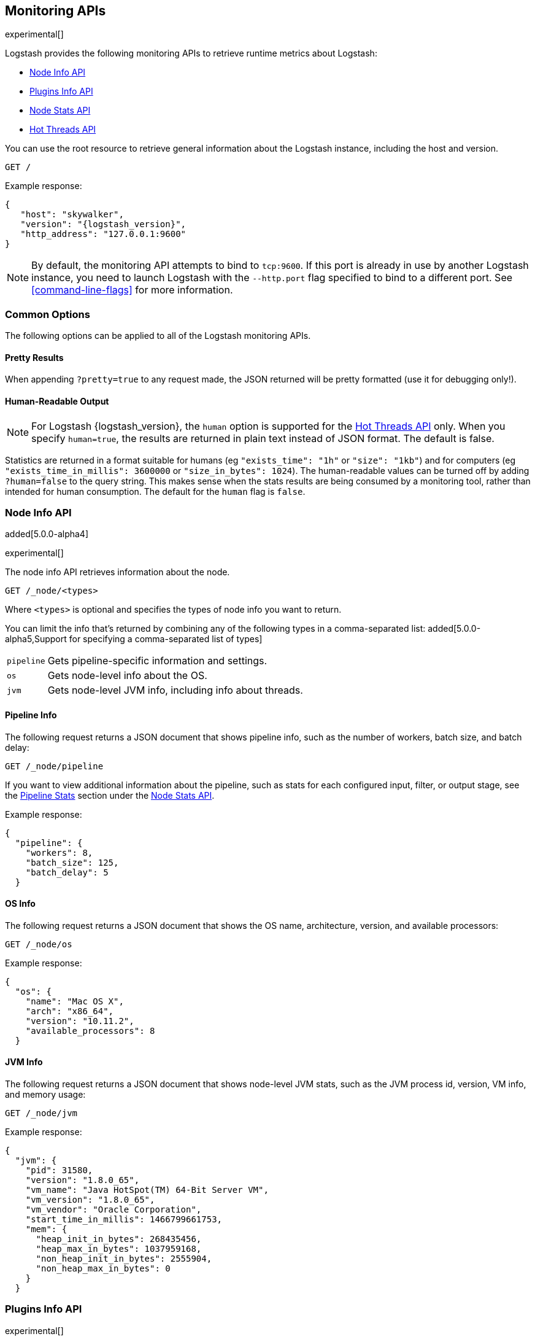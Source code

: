 [[monitoring]]
== Monitoring APIs

experimental[]

Logstash provides the following monitoring APIs to retrieve runtime metrics
about Logstash:

* <<node-info-api>>
* <<plugins-api>>
* <<node-stats-api>>
* <<hot-threads-api>>


You can use the root resource to retrieve general information about the Logstash instance, including
the host and version.

[source,js]
--------------------------------------------------
GET /
--------------------------------------------------

Example response:

["source","js",subs="attributes"]
--------------------------------------------------
{
   "host": "skywalker",
   "version": "{logstash_version}",
   "http_address": "127.0.0.1:9600"
}
--------------------------------------------------

NOTE: By default, the monitoring API attempts to bind to `tcp:9600`. If this port is already in use by another Logstash
instance, you need to launch Logstash with the `--http.port` flag specified to bind to a different port. See 
<<command-line-flags>> for more information.

[float]
[[monitoring-common-options]]
=== Common Options

The following options can be applied to all of the Logstash monitoring APIs.

[float]
==== Pretty Results

When appending `?pretty=true` to any request made, the JSON returned
will be pretty formatted (use it for debugging only!).

[float]
==== Human-Readable Output

NOTE: For Logstash {logstash_version}, the `human` option is supported for the <<hot-threads-api>>
only. When you specify `human=true`, the results are returned in plain text instead of
JSON format. The default is false.

Statistics are returned in a format suitable for humans
(eg `"exists_time": "1h"` or `"size": "1kb"`) and for computers
(eg `"exists_time_in_millis": 3600000` or `"size_in_bytes": 1024`).
The human-readable values can be turned off by adding `?human=false`
to the query string. This makes sense when the stats results are
being consumed by a monitoring tool, rather than intended for human
consumption.  The default for the `human` flag is
`false`.

[[node-info-api]]
=== Node Info API

added[5.0.0-alpha4]

experimental[]

The node info API retrieves information about the node.

[source,js]
--------------------------------------------------
GET /_node/<types>
--------------------------------------------------

Where `<types>` is optional and specifies the types of node info you want to return.

You can limit the info that's returned by combining any of the following types in a comma-separated list: added[5.0.0-alpha5,Support for specifying a comma-separated list of types]

[horizontal]
`pipeline`::
Gets pipeline-specific information and settings.
`os`::
Gets node-level info about the OS.
`jvm`::
Gets node-level JVM info, including info about threads.

==== Pipeline Info

The following request returns a JSON document that shows pipeline info, such as the number of workers,
batch size, and batch delay:

[source,js]
--------------------------------------------------
GET /_node/pipeline
--------------------------------------------------

If you want to view additional information about the pipeline, such as stats for each configured input, filter,
or output stage, see the <<pipeline-stats>> section under the <<node-stats-api>>.

Example response:

["source","js",subs="attributes"]
--------------------------------------------------
{
  "pipeline": {
    "workers": 8,
    "batch_size": 125,
    "batch_delay": 5
  }
--------------------------------------------------

==== OS Info

The following request returns a JSON document that shows the OS name, architecture, version, and
available processors:

[source,js]
--------------------------------------------------
GET /_node/os
--------------------------------------------------

Example response:

[source,js]
--------------------------------------------------
{
  "os": {
    "name": "Mac OS X",
    "arch": "x86_64",
    "version": "10.11.2",
    "available_processors": 8
  }
--------------------------------------------------

==== JVM Info

The following request returns a JSON document that shows node-level JVM stats, such as the JVM process id, version,
VM info, and memory usage:

[source,js]
--------------------------------------------------
GET /_node/jvm
--------------------------------------------------

Example response:

[source,js]
--------------------------------------------------
{
  "jvm": {
    "pid": 31580,
    "version": "1.8.0_65",
    "vm_name": "Java HotSpot(TM) 64-Bit Server VM",
    "vm_version": "1.8.0_65",
    "vm_vendor": "Oracle Corporation",
    "start_time_in_millis": 1466799661753,
    "mem": {
      "heap_init_in_bytes": 268435456,
      "heap_max_in_bytes": 1037959168,
      "non_heap_init_in_bytes": 2555904,
      "non_heap_max_in_bytes": 0
    }
  }
--------------------------------------------------

[[plugins-api]]
=== Plugins Info API

experimental[]

The plugins info API gets information about all Logstash plugins that are currently installed.
This API basically returns the output of running the `bin/logstash-plugin list --verbose` command.

[source,js]
--------------------------------------------------
GET /_node/plugins
--------------------------------------------------

The output is a JSON document.

Example response:

["source","js",subs="attributes"]
--------------------------------------------------
{
  "total": 91,
  "plugins": [
    {
      "name": "logstash-codec-collectd",
      "version": "3.0.2"
    },
    {
      "name": "logstash-codec-dots",
      "version": "3.0.2"
    },
    {
      "name": "logstash-codec-edn",
      "version": "3.0.2"
    },
    .
    .
    .
  ]
--------------------------------------------------

[[node-stats-api]]
=== Node Stats API

added[5.0.0-beta3,Replaces the Stats Info API]

experimental[]

The node stats API retrieves runtime stats about Logstash. 

[source,js]
--------------------------------------------------
GET /_node/stats/<types>
--------------------------------------------------

Where `<types>` is optional and specifies the types of stats you want to return.

By default, all stats are returned. You can limit the info that's returned by combining any of the following types in a comma-separated list: added[5.0.0-alpha5,Support for specifying a comma-separated list of types]

[horizontal]
`jvm`::
Gets JVM stats, including stats about threads. added[5.0.0-alpha3,Adds thread count]
`process`::
Gets process stats, including stats about file descriptors, memory consumption, and CPU usage. added[5.0.0-alpha3] 
`mem`::
Gets memory usage stats. added[5.0.0-alpha4] 
`pipeline`::
Gets runtime stats about the Logstash pipeline.

==== JVM Stats

The following request returns a JSON document containing JVM stats: 

[source,js]
--------------------------------------------------
GET /_node/stats/jvm
--------------------------------------------------

Example response: added[5.0.0-alpha5,JVM stats now include memory stats that were previously returned by `/_node/stats/mem`]

[source,js]
--------------------------------------------------
{
  "jvm": {
    "threads": {
      "count": 32,
      "peak_count": 33
    },
    "mem": {
      "heap_used_in_bytes": 290715552,
      "heap_used_percent": 14,
      "heap_committed_in_bytes": 519045120,
      "heap_max_in_bytes": 2075918336,
      "non_heap_used_in_bytes": 181911616,
      "non_heap_committed_in_bytes": 193249280,
      "pools": {
        "survivor": {
          "peak_used_in_bytes": 8912896,
          "used_in_bytes": 9358024,
          "peak_max_in_bytes": 35782656,
          "max_in_bytes": 71565312,
          "committed_in_bytes": 17825792
        },
        "old": {
          "peak_used_in_bytes": 106400040,
          "used_in_bytes": 164247880,
          "peak_max_in_bytes": 715849728,
          "max_in_bytes": 1431699456,
          "committed_in_bytes": 357957632
        },
        "young": {
          "peak_used_in_bytes": 71630848,
          "used_in_bytes": 117109648,
          "peak_max_in_bytes": 286326784,
          "max_in_bytes": 572653568,
          "committed_in_bytes": 143261696
        }
      }
    }
  }
--------------------------------------------------

==== Process Stats

The following request returns a JSON document containing process stats: 

[source,js]
--------------------------------------------------
GET /_node/stats/process
--------------------------------------------------

Example response:

[source,js]
--------------------------------------------------
{
  "process": {
    "open_file_descriptors": 60,
    "peak_open_file_descriptors": 65,
    "max_file_descriptors": 10240,
    "mem": {
      "total_virtual_in_bytes": 5364461568
    },
    "cpu": {
      "total_in_millis": 101294404000,
      "percent": 0
    }
  }
--------------------------------------------------

[[pipeline-stats]]
==== Pipeline Stats 

added[5.0.0-alpha4,Stats for input stages are not yet available]

The following request returns a JSON document containing pipeline stats, including the number of events that were
input, filtered, or output by the pipeline. The request also returns stats for each configured input, filter, or
output stage. 

[source,js]
--------------------------------------------------
GET /_node/stats/pipeline
--------------------------------------------------

Example response:

[source,js]
--------------------------------------------------
{
  "pipeline": {
    "events": {
      "in": 100,
      "filtered": 100,
      "out": 100
    },
    "plugins": {
      "inputs": [],
      "filters": [
        {
          "id": "grok_c4900bd0-29ef-44a5-b44c-f6ffef3ddf8c",
          "events": {
            "duration_in_millis": 43,
            "in": 100,
            "out": 100
          },
          "matches": 100,
          "patterns_per_field": {
            "message": 1
          },
          "name": "grok"
        },
        {
          "id": "geoip_130740d3-cad0-4ae5-96dd-7ef8f0eb1adb",
          "events": {
            "duration_in_millis": 116,
            "in": 100,
            "out": 100
          },
          "name": "geoip"
        }
      ],
      "outputs": [
        {
          "id": "elasticsearch_2f22c8b5-3d63-426e-a4cf-08e48af29538",
          "events": {
            "duration_in_millis": 533,
            "in": 100,
            "out": 100
          },
          "name": "elasticsearch"
        }
      ]
    }
  }
--------------------------------------------------

See <<monitoring-common-options, Common Options>> for a list of options that can be applied to all
Logstash monitoring APIs.


[[hot-threads-api]]
=== Hot Threads API

experimental[]

The hot threads API gets the current hot threads for Logstash. A hot thread is a
Java thread that has high CPU usage and executes for a longer than normal period
of time.

[source,js]
--------------------------------------------------
GET /_node/hot_threads
--------------------------------------------------

The output is a JSON document that contains a breakdown of the top hot threads for
Logstash. 

Example response:

[source,js]
--------------------------------------------------
{
  "hot_threads": {
    "time": "2016-07-26T18:39:08-07:00",
    "busiest_threads": 3,
    "threads": [
      {
        "name": "LogStash::Runner",
        "percent_of_cpu_time": 0.17,
        "state": "timed_waiting",
        "traces": [
          "java.lang.Object.wait(Native Method)",
          "java.lang.Thread.join(Thread.java:1253)",
          "org.jruby.internal.runtime.NativeThread.join(NativeThread.java:75)",
          "org.jruby.RubyThread.join(RubyThread.java:697)",
          "org.jruby.RubyThread$INVOKER$i$0$1$join.call(RubyThread$INVOKER$i$0$1$join.gen)",
          "org.jruby.internal.runtime.methods.JavaMethod$JavaMethodN.call(JavaMethod.java:663)",
          "org.jruby.internal.runtime.methods.DynamicMethod.call(DynamicMethod.java:198)",
          "org.jruby.runtime.callsite.CachingCallSite.cacheAndCall(CachingCallSite.java:306)",
          "org.jruby.runtime.callsite.CachingCallSite.call(CachingCallSite.java:136)",
          "org.jruby.ast.CallNoArgNode.interpret(CallNoArgNode.java:60)"
        ]
      },
      {
        "name": "Ruby-0-Thread-17",
        "percent_of_cpu_time": 0.11,
        "state": "timed_waiting",
        "path": "/Users/username/logstash-5.0.0/logstash-core/lib/logstash/pipeline.rb:471",
        "traces": [
          "java.lang.Object.wait(Native Method)",
          "org.jruby.RubyThread.sleep(RubyThread.java:1002)",
          "org.jruby.RubyKernel.sleep(RubyKernel.java:803)",
          "org.jruby.RubyKernel$INVOKER$s$0$1$sleep.call(RubyKernel$INVOKER$s$0$1$sleep.gen)",
          "org.jruby.internal.runtime.methods.JavaMethod$JavaMethodN.call(JavaMethod.java:667)",
          "org.jruby.internal.runtime.methods.DynamicMethod.call(DynamicMethod.java:206)",
          "org.jruby.runtime.callsite.CachingCallSite.call(CachingCallSite.java:168)",
          "rubyjit.Module$$stoppable_sleep_c19c1639527ca7d373b5093f339d26538f1c21ef1028566121.__file__(/Users/username/logstash-5.0.0/vendor/bundle/jruby/1.9/gems/stud-0.0.22/lib/stud/interval.rb:84)",
          "rubyjit.Module$$stoppable_sleep_c19c1639527ca7d373b5093f339d26538f1c21ef1028566121.__file__(/Users/username/logstash-5.0.0/vendor/bundle/jruby/1.9/gems/stud-0.0.22/lib/stud/interval.rb)",
          "org.jruby.ast.executable.AbstractScript.__file__(AbstractScript.java:46)"
        ]
      },
      {
        "name": "[main]-pipeline-manager",
        "percent_of_cpu_time": 0.04,
        "state": "timed_waiting",
        "traces": [
          "java.lang.Object.wait(Native Method)",
          "java.lang.Thread.join(Thread.java:1253)",
          "org.jruby.internal.runtime.NativeThread.join(NativeThread.java:75)",
          "org.jruby.RubyThread.join(RubyThread.java:697)",
          "org.jruby.RubyThread$INVOKER$i$0$1$join.call(RubyThread$INVOKER$i$0$1$join.gen)",
          "org.jruby.internal.runtime.methods.JavaMethod$JavaMethodN.call(JavaMethod.java:663)",
          "org.jruby.internal.runtime.methods.DynamicMethod.call(DynamicMethod.java:198)",
          "org.jruby.internal.runtime.methods.JavaMethod$JavaMethodN.call(JavaMethod.java:683)",
          "org.jruby.runtime.callsite.CachingCallSite.cacheAndCall(CachingCallSite.java:286)",
          "org.jruby.runtime.callsite.CachingCallSite.callBlock(CachingCallSite.java:81)"
        ]
      }
    ]
  }
}
--------------------------------------------------

The parameters allowed are:

[horizontal]
`threads`:: 	        The number of hot threads to return. The default is 3. 
`human`:: 	            If true, returns plain text instead of JSON format. The default is false. 
`ignore_idle_threads`:: If true, does not return idle threads. The default is true.

You can use the `?human` parameter to return the document in a human-readable format.

[source,js]
--------------------------------------------------
GET /_node/hot_threads?human=true
--------------------------------------------------

Example of a human-readable response: 

[source,js]
--------------------------------------------------
::: {}
Hot threads at 2016-07-26T18:46:18-07:00, busiestThreads=3: 
================================================================================
 0.15 % of of cpu usage by timed_waiting thread named 'LogStash::Runner'
	java.lang.Object.wait(Native Method)
	java.lang.Thread.join(Thread.java:1253)
	org.jruby.internal.runtime.NativeThread.join(NativeThread.java:75)
	org.jruby.RubyThread.join(RubyThread.java:697)
	org.jruby.RubyThread$INVOKER$i$0$1$join.call(RubyThread$INVOKER$i$0$1$join.gen)
	org.jruby.internal.runtime.methods.JavaMethod$JavaMethodN.call(JavaMethod.java:663)
	org.jruby.internal.runtime.methods.DynamicMethod.call(DynamicMethod.java:198)
	org.jruby.runtime.callsite.CachingCallSite.cacheAndCall(CachingCallSite.java:306)
	org.jruby.runtime.callsite.CachingCallSite.call(CachingCallSite.java:136)
	org.jruby.ast.CallNoArgNode.interpret(CallNoArgNode.java:60)
 --------------------------------------------------------------------------------
 0.11 % of of cpu usage by timed_waiting thread named 'Ruby-0-Thread-17'
 /Users/username/BuildTesting/logstash-5.0.0logstash-core/lib/logstash/pipeline.rb:471
	java.lang.Object.wait(Native Method)
	org.jruby.RubyThread.sleep(RubyThread.java:1002)
	org.jruby.RubyKernel.sleep(RubyKernel.java:803)
	org.jruby.RubyKernel$INVOKER$s$0$1$sleep.call(RubyKernel$INVOKER$s$0$1$sleep.gen)
	org.jruby.internal.runtime.methods.JavaMethod$JavaMethodN.call(JavaMethod.java:667)
	org.jruby.internal.runtime.methods.DynamicMethod.call(DynamicMethod.java:206)
	org.jruby.runtime.callsite.CachingCallSite.call(CachingCallSite.java:168)
	rubyjit.Module$$stoppable_sleep_c19c1639527ca7d373b5093f339d26538f1c21ef1028566121.__file__(/Users/username/BuildTesting/logstash-5.0.0/vendor/bundle/jruby/1.9/gems/stud-0.0.22/lib/stud/interval.rb:84)
	rubyjit.Module$$stoppable_sleep_c19c1639527ca7d373b5093f339d26538f1c21ef1028566121.__file__(/Users/username/BuildTesting/logstash-5.0.0/vendor/bundle/jruby/1.9/gems/stud-0.0.22/lib/stud/interval.rb)
	org.jruby.ast.executable.AbstractScript.__file__(AbstractScript.java:46)
 --------------------------------------------------------------------------------
 0.04 % of of cpu usage by timed_waiting thread named '[main]-pipeline-manager'
	java.lang.Object.wait(Native Method)
	java.lang.Thread.join(Thread.java:1253)
	org.jruby.internal.runtime.NativeThread.join(NativeThread.java:75)
	org.jruby.RubyThread.join(RubyThread.java:697)
	org.jruby.RubyThread$INVOKER$i$0$1$join.call(RubyThread$INVOKER$i$0$1$join.gen)
	org.jruby.internal.runtime.methods.JavaMethod$JavaMethodN.call(JavaMethod.java:663)
	org.jruby.internal.runtime.methods.DynamicMethod.call(DynamicMethod.java:198)
	org.jruby.internal.runtime.methods.JavaMethod$JavaMethodN.call(JavaMethod.java:683)
	org.jruby.runtime.callsite.CachingCallSite.cacheAndCall(CachingCallSite.java:286)
	org.jruby.runtime.callsite.CachingCallSite.callBlock(CachingCallSite.java:81)

--------------------------------------------------

See <<monitoring-common-options, Common Options>> for a list of options that can be applied to all
Logstash monitoring APIs.
